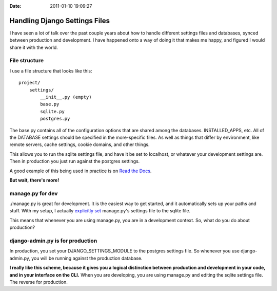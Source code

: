 :Date: 2011-01-10 19:09:27

Handling Django Settings Files
==============================

I have seen a lot of talk over the past couple years about how to
handle different settings files and databases, synced between
production and development. I have happened onto a way of doing it
that makes me happy, and figured I would share it with the world.

File structure
--------------

I use a file structure that looks like this:

::

    project/
        settings/
            __init__.py (empty)
            base.py
            sqlite.py
            postgres.py

The base.py contains all of the configuration options that are
shared among the databases. INSTALLED\_APPS, etc. All of the
DATABASE settings should be specified in the more-specific files.
As well as things that differ by environment, like remote servers,
cache settings, cookie domains, and other things.

This allows you to run the sqlite settings file, and have it be set
to localhost, or whatever your development settings are. Then in
production you just run against the postgres settings.

A good example of this being used in practice is on
`Read the Docs <https://github.com/rtfd/readthedocs.org/tree/master/settings>`_.

**But wait, there's more!**

manage.py for dev
-----------------

./manage.py is great for development. It is the easiest way to get
started, and it automatically sets up your paths and stuff. With my
setup, I actually
`explicitly set <https://github.com/rtfd/readthedocs.org/blob/master/manage.py#L3>`_
manage.py's settings file to the sqlite file.

This means that whenever you are using manage.py, you are in a
development context. So, what do you do about production?

django-admin.py is for production
---------------------------------

In production, you set your DJANGO\_SETTINGS\_MODULE to the
postgres settings file. So whenever you use django-admin.py, you
will be running against the production database.

**I really like this scheme, because it gives you a logical distinction between production and development in your code, and in your interface on the CLI.**
When you are developing, you are using manage.py and editing the
sqlite settings file. The reverse for production.


